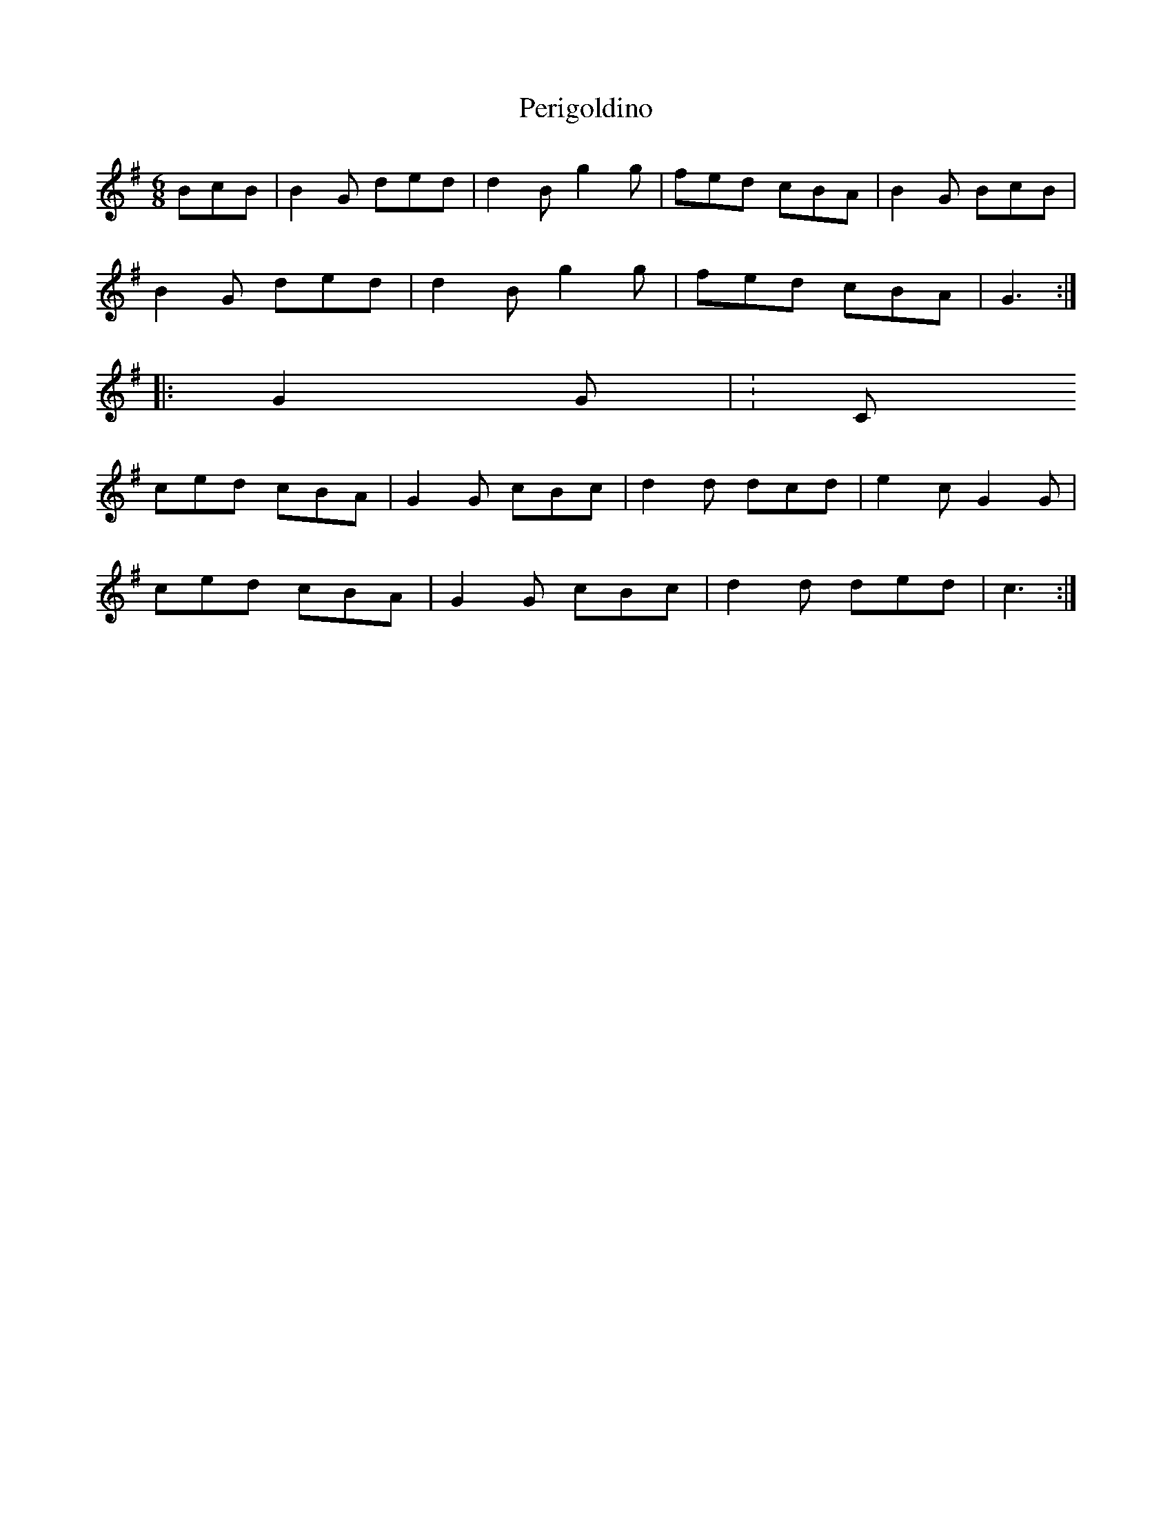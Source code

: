 X: 1
T: Perigoldino
Z: gian marco
S: https://thesession.org/tunes/5403#setting5403
R: jig
M: 6/8
L: 1/8
K: Gmaj
K:Gmaj
BcB|B2G ded|d2B g2g|fed cBA|B2G BcB|
B2G ded|d2B g2g|fed cBA|G3:|
|:G2G|K:C
ced cBA|G2G cBc|d2d dcd|e2c G2G|
ced cBA|G2G cBc|d2d ded|c3:|
